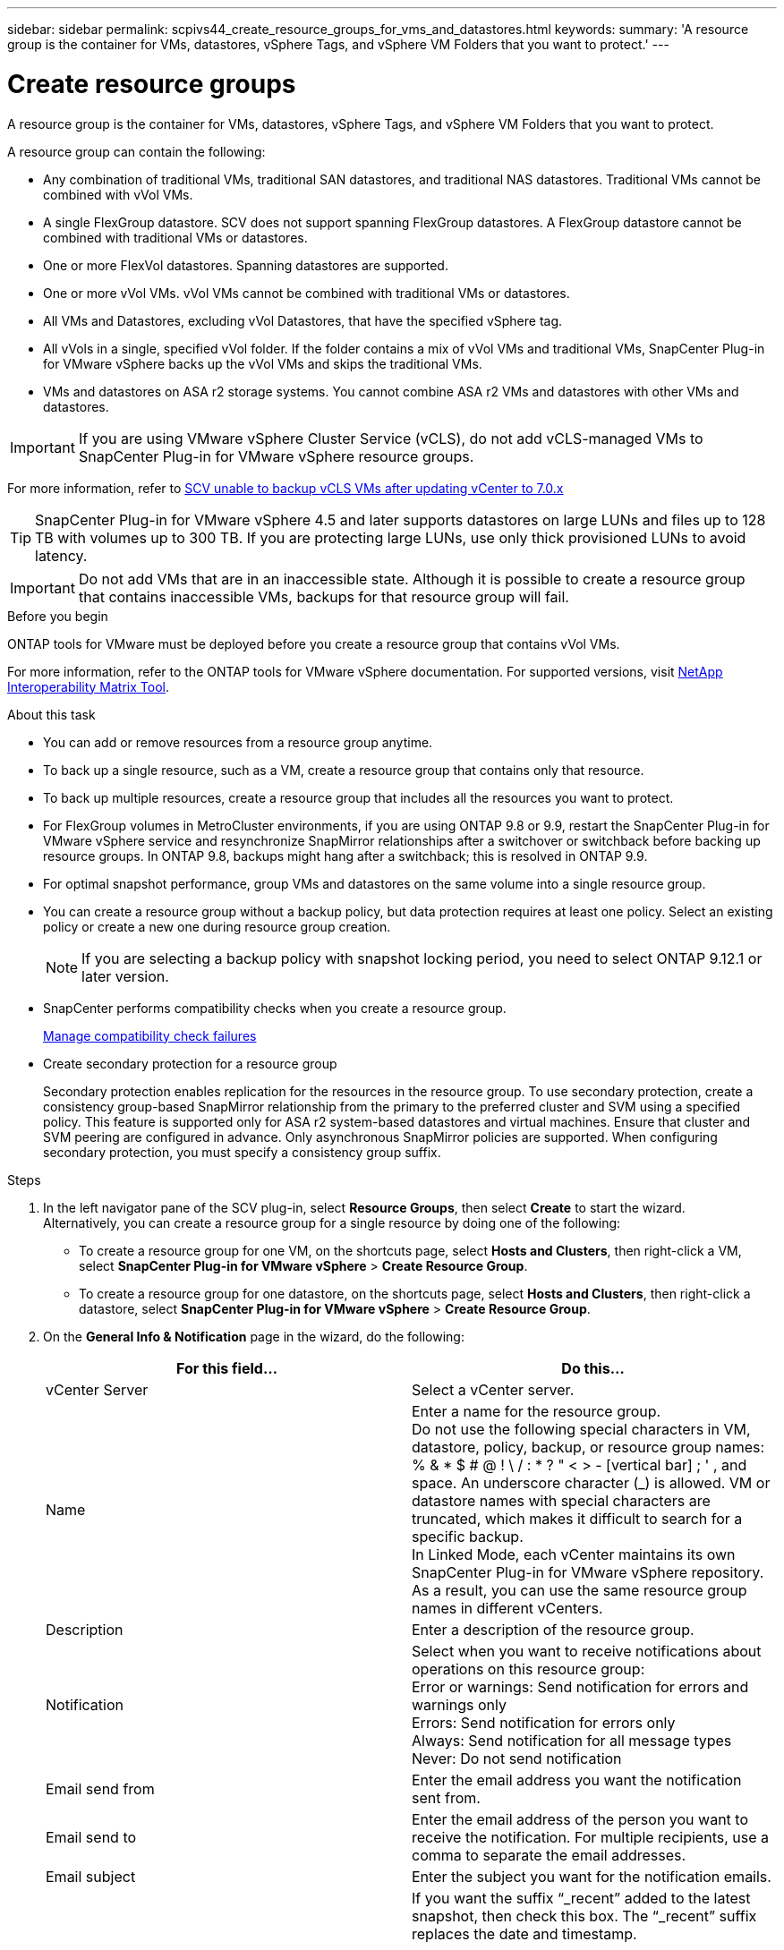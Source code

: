 ---
sidebar: sidebar
permalink: scpivs44_create_resource_groups_for_vms_and_datastores.html
keywords:
summary: 'A resource group is the container for VMs, datastores, vSphere Tags, and vSphere VM Folders that you want to protect.'
---

= Create resource groups
:hardbreaks:
:nofooter:
:icons: font
:linkattrs:
:imagesdir: ./media/


[.lead]
A resource group is the container for VMs, datastores, vSphere Tags, and vSphere VM Folders that you want to protect.

A resource group can contain the following:

* Any combination of traditional VMs, traditional SAN datastores, and traditional NAS datastores. Traditional VMs cannot be combined with vVol VMs.
* A single FlexGroup datastore. SCV does not support spanning FlexGroup datastores. A FlexGroup datastore cannot be combined with traditional VMs or datastores.
* One or more FlexVol datastores. Spanning datastores are supported.
* One or more vVol VMs. vVol VMs cannot be combined with traditional VMs or datastores.
* All VMs and Datastores, excluding vVol Datastores, that have the specified vSphere tag. 
// updated for 5.0
// Burt 1422442 23Nov2021 Ronya
// Burt 1428392 24Nov2021 Ronya
// Burt 1434168 3Nov2021, burt 1428684 24Nov2021 Ronya
* All vVols in a single, specified vVol folder. If the folder contains a mix of vVol VMs and traditional VMs, SnapCenter Plug-in for VMware vSphere backs up the vVol VMs and skips the traditional VMs.
// Burt 1434168 3Nov2021, burt 1428684 24Nov2021 Ronya
* VMs and datastores on ASA r2 storage systems. You cannot combine ASA r2 VMs and datastores with other VMs and datastores.

[IMPORTANT]
If you are using VMware vSphere Cluster Service (vCLS), do not add vCLS-managed VMs to SnapCenter Plug-in for VMware vSphere resource groups.

// Burt 1413651 24Nov2021 Ronya
For more information, refer to https://kb.netapp.com/data-mgmt/SnapCenter/SC_KBs/SCV_unable_to_backup_vCLS_VMs_after_updating_vCenter_to_7.0.x[SCV unable to backup vCLS VMs after updating vCenter to 7.0.x]

// update for https://github.com/NetAppDocs/sc-plugin-vmware-vsphere/issues/76 -Deena

[TIP]
SnapCenter Plug-in for VMware vSphere 4.5 and later supports datastores on large LUNs and files up to 128 TB with volumes up to 300 TB. If you are protecting large LUNs, use only thick provisioned LUNs to avoid latency.

[IMPORTANT]
Do not add VMs that are in an inaccessible state. Although it is possible to create a resource group that contains inaccessible VMs, backups for that resource group will fail.

.Before you begin

ONTAP tools for VMware must be deployed before you create a resource group that contains vVol VMs.

For more information, refer to the ONTAP tools for VMware vSphere documentation. For supported versions, visit  https://imt.netapp.com/matrix/imt.jsp?components=134348;&solution=1517&isHWU&src=IMT[NetApp Interoperability Matrix Tool^].

.About this task

* You can add or remove resources from a resource group anytime.
* To back up a single resource, such as a VM, create a resource group that contains only that resource.
* To back up multiple resources, create a resource group that includes all the resources you want to protect.
* For FlexGroup volumes in MetroCluster environments, if you are using ONTAP 9.8 or 9.9, restart the SnapCenter Plug-in for VMware vSphere service and resynchronize SnapMirror relationships after a switchover or switchback before backing up resource groups. In ONTAP 9.8, backups might hang after a switchback; this is resolved in ONTAP 9.9.
* For optimal snapshot performance, group VMs and datastores on the same volume into a single resource group.
// BURT 1378132 observation 25, March 2021 Ronya
* You can create a resource group without a backup policy, but data protection requires at least one policy. Select an existing policy or create a new one during resource group creation.
[NOTE]
If you are selecting a backup policy with snapshot locking period, you need to select ONTAP 9.12.1 or later version.  

* SnapCenter performs compatibility checks when you create a resource group.
+
<<Manage compatibility check failures>>

* Create secondary protection for a resource group
+
Secondary protection enables replication for the resources in the resource group. To use secondary protection, create a consistency group-based SnapMirror relationship from the primary to the preferred cluster and SVM using a specified policy. This feature is supported only for ASA r2 system-based datastores and virtual machines. Ensure that cluster and SVM peering are configured in advance. Only asynchronous SnapMirror policies are supported. When configuring secondary protection, you must specify a consistency group suffix.
//SCV 6.2 updates removed as it was not required

.Steps

. In the left navigator pane of the SCV plug-in, select *Resource Groups*, then select *Create* to start the wizard.
Alternatively, you can create a resource group for a single resource by doing one of the following:

** To create a resource group for one VM, on the shortcuts page, select *Hosts and Clusters*, then right-click a VM, select *SnapCenter Plug-in for VMware vSphere* > *Create Resource Group*.
** To create a resource group for one datastore, on the shortcuts page, select *Hosts and Clusters*, then right-click a datastore, select *SnapCenter Plug-in for VMware vSphere* > *Create Resource Group*.

. On the *General Info & Notification* page in the wizard, do the following:
+
|===
|For this field… |Do this…

|vCenter Server
|Select a vCenter server.
|Name
|Enter a name for the resource group.
Do not use the following special characters in VM, datastore, policy, backup, or resource group names:
% & * $ # @ ! \ / : * ? " < > - [vertical bar] ; ' , and space. An underscore character (_) is allowed. VM or datastore names with special characters are truncated, which makes it difficult to search for a specific backup.
In Linked Mode, each vCenter maintains its own SnapCenter Plug-in for VMware vSphere repository. As a result, you can use the same resource group names in different vCenters.
// SNAPCDOC-359 updates
|Description
|Enter a description of the resource group.
|Notification
|Select when you want to receive notifications about operations on this resource group:
Error or warnings: Send notification for errors and warnings only
Errors: Send notification for errors only
Always: Send notification for all message types
Never: Do not send notification
|Email send from
|Enter the email address you want the notification sent from.
|Email send to
|Enter the email address of the person you want to receive the notification. For multiple recipients, use a comma to separate the email addresses.
|Email subject
|Enter the subject you want for the notification emails.
|Latest snapshot name
a| If you want the suffix “_recent” added to the latest snapshot, then check this box. The “_recent” suffix replaces the date and timestamp.

[NOTE]
A `_recent` backup is created for each policy that is attached to a resource group. Therefore, a resource group with multiple policies will have multiple `_recent` backups. Do not manually rename `_recent` backups.
//Burt 1471636 May2020 Ronya

[NOTE]
ASA r2 storage system does not support renaming of snapshots and as a result SCV's rename backup and _recent snapshot naming features are not supported.
// 6.1 update

|Custom snapshot format
a| If you want to use a custom format for the snapshot names, then check this box and enter the name format.

* By default, this feature is disabled.
* By default, snapshot names follow the format `<ResourceGroup>_<Date-TimeStamp>`.
You can customize the snapshot name by using variables such as $ResourceGroup, $Policy, $HostName, $ScheduleType, and $CustomText. Select the desired variables and their order from the drop-down list in the custom name field.
If you include $CustomText, the format becomes `<CustomName>_<Date-TimeStamp>`. Enter your custom text in the provided field.
[NOTE]:
If you select the “_recent” suffix, ensure that your custom snapshot names are unique within the datastore by including the $ResourceGroup and $Policy variables in the name.
// Burt 1371168  June 2021 Ronya

* Special characters
For special characters in names, follow the same guidelines given for the Name field.
|===

. On the *Resources* page, do the following:
+
|===
|For this field… |Do this…

|Scope
|Select the type of resource you want to protect:
* Datastores (all traditional VMs in one or more specified datastores). You cannot select a vVol datastore.
* Virtual Machines (individual traditional or vVol VMs; in the field you must navigate to the datastore that contains the VMs or vVol VMs).
You cannot select individual VMs in a FlexGroup datastore.
* Tags
Tag-based datastore protection is supported only for NFS and VMFS datastores, as well as for virtual machines and vVol Virtual Machines.
// updated for 5.0
* VM Folder (all vVol VMs in a specified folder; in the popup field you must navigate to the datacenter in which the folder is located)
|Datacenter
|Navigate to the VMs or datastores or folder that you want to add.
VM and Datastore names in a resource group must be unique.
|Available entities
|Select the resources you want to protect, then select *>* to move your selections to the Selected entities list.
|===
+
When you select *Next*, the system first checks that SnapCenter manages and is compatible with the storage on which the selected resources are located.
+
If the message `Selected <resource-name> is not SnapCenter compatible` is displayed, then a selected resource is not compatible with SnapCenter.
+
To globally exclude one or more datastores from backups, you must specify the datastore name(s) in the `global.ds.exclusion.pattern` property in the `scbr.override` configuration file. Refer to link:scpivs44_properties_you_can_override.html[Properties you can override].
. On the *Spanning disks* page, select an option for VMs with multiple VMDKs across multiple datastores:
+
* Always exclude all spanning datastores (This is the default for datastores.)
* Always include all spanning datastores (This is the default for VMs.)
* Manually select the spanning datastores to be included
+
Spanning VMs are not supported for FlexGroup and vVol datastores.

. On the *Policies* page, select or create one or more backup policies, as shown in the following table:
+
|===
|To use… |Do this…

|An existing policy
|Select one or more policies from the list. Secondary protection is applicable to existing and new policies where you have selected both SnapMirror and SnapVault updates.
// 6.1 updates
|A new policy
a|
. Select *Create*.
. Complete the New Backup Policy wizard to return to the Create Resource Group wizard.
|===
+
In Linked Mode, the list includes policies in all the linked vCenters. You must select a policy that is on the same vCenter as the resource group.

. On the *Secondary protection* page, you see the selected resources along with their current protection status. To enable protection for any unprotected resources, choose the replication policy type, enter a consistency group suffix, and select the destination cluster and destination SVM from the dropdown menus. When the resource group is created, SCV starts a separate job for secondary protection. You can monitor this job in the job monitor window.
+
|===
|Fields |Description

|Replication policy name
|Name of the SnapMirror policy. Only *Asynchronous* and *Mirror and Vault* secondary policies are supported.

|Consistency group suffix
|Enter a suffix to append to the primary consistency group name when creating the destination consistency group. 
For example, if the primary consistency group name is `sccg_2024-11-28_120918` and you enter `_dest` as the suffix, the secondary consistency group will be named `sccg_2024-11-28_120918_dest`. This suffix is used only for unprotected consistency groups.

|Destination cluster
|For all unprotected storage units, SCV displays the names of peered clusters in the dropdown menu. If the storage is added to SCV with SVM scope, the cluster ID is shown instead of the cluster name due to ONTAP limitations.

|Destination SVM
|For all unprotected storage units, SCV displays the names of peered SVMs. When you select a storage unit that is part of a consistency group, the corresponding cluster and SVM are automatically selected for all other storage units in that consistency group.

|Secondary protected resources
|For all the protected storage units of the resources that are added in the resources page, the secondary relationship details including cluster, SVM, and replication type are displayed.
|===
image:secondary_protection.png["Create resource group window"]

. On the *Schedules* page, set up the backup schedule for each selected policy.
+
In the starting hour field, enter a date and time other than zero. The date must be in the format `day/month/year`.
// BURT 1280281 June 2021  and Burt 1457923 March 2022 Ronya
+
If you select a value in the *Every* field (for example, *Every 2 days*), backups will run on the first day of the month and then repeat at the specified interval (day 1, 3, 5, 7, so on.) for the rest of the month, regardless of whether the starting date is even or odd.
// BURT 1463517 April 2022 Ronya
+
All fields are required. SnapCenter Plug-in for VMware vSphere creates backup schedules based on the time zone where it is deployed. To change the time zone, use the SnapCenter Plug-in for VMware vSphere user interface.
+
link:scpivs44_modify_the_time_zones.html[Modify the time zones for backups].

. Review the summary and then select *Finish*. Beginning with SCV 6.1 secondary protection for ASA r2 systems resources are visible in the summary page.
+
// 6.1 update
Before you select *Finish*, you can go back to any page in the wizard and change the information.
+
After you select *Finish*, the new resource group is added to the resource groups list.
+
[NOTE]
If the quiesce operation fails for any of the VMs in the backup, then SCV marks the backup as not VM-consistent even if you selected a policy with VM consistency. In this case, it is possible that some of the VMs were successfully quiesced.

== Manage compatibility check failures

SnapCenter performs compatibility checks when you attempt to create a resource group.
Always refer to https://imt.netapp.com/matrix/imt.jsp?components=134348;&solution=1517&isHWU&src=IMT[NetApp Interoperability Matrix Tool (IMT)^] for the latest information about SnapCenter support.
// https://jira.ngage.netapp.com/browse/SNAPCDOC-322 updates April 2025
Reasons for incompatibility might be:

* A shared PCI device is attached to a VM.
* The preferred IP address is not configured in SnapCenter.
* You have not added the storage VM (SVM) management IP address to SnapCenter.
* The storage VM is down.

To fix a compatibility error, do the following:

. Make sure the storage VM is running.
. Make sure that the storage system on which the VMs are located has been added to the SnapCenter Plug-in for VMware vSphere inventory.
. Make sure the storage VM is added to SnapCenter. Use the Add storage system option on the VMware vSphere client user interface.
. If there are spanning VMs that have VMDKs on both NetApp and non-NetApp datastores, then move the VMDKs to NetApp datastores.
